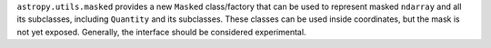 ``astropy.utils.masked`` provides a new ``Masked`` class/factory that can be
used to represent masked ``ndarray`` and all its subclasses, including
``Quantity`` and its subclasses.  These classes can be used inside
coordinates, but the mask is not yet exposed.  Generally, the interface should
be considered experimental.
